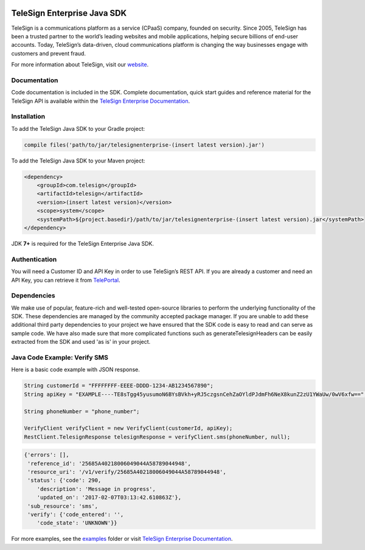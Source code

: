 .. image:: https://raw.github.com/TeleSign/java_telesign/master/java_banner_enterprise.jpg
    :target: https://enterprise.telesign.com

============================
TeleSign Enterprise Java SDK
============================

TeleSign is a communications platform as a service (CPaaS) company, founded on security. Since 2005, TeleSign has
been a trusted partner to the world’s leading websites and mobile applications, helping secure billions of end-user
accounts. Today, TeleSign’s data-driven, cloud communications platform is changing the way businesses engage with
customers and prevent fraud.

For more information about TeleSign, visit our `website <http://www.TeleSign.com>`_.

Documentation
-------------

Code documentation is included in the SDK. Complete documentation, quick start guides and reference material
for the TeleSign API is available within the `TeleSign Enterprise Documentation <https://enterprise.telesign.com/>`_.

Installation
------------

To add the TeleSign Java SDK to your Gradle project:

.. code-block:: groovy

    compile files('path/to/jar/telesignenterprise-(insert latest version).jar')

To add the TeleSign Java SDK to your Maven project:

.. code-block:: xml

    <dependency>
        <groupId>com.telesign</groupId>
        <artifactId>telesign</artifactId>
        <version>(insert latest version)</version>
        <scope>system</scope>
        <systemPath>${project.basedir}/path/to/jar/telesignenterprise-(insert latest version).jar</systemPath>
    </dependency>

JDK **7+** is required for the TeleSign Enterprise Java SDK.

Authentication
--------------

You will need a Customer ID and API Key in order to use TeleSign’s REST API. If you are already a customer and need an
API Key, you can retrieve it from `TelePortal <https://teleportal.telesign.com>`_.

Dependencies
------------

We make use of popular, feature-rich and well-tested open-source libraries to perform the underlying functionality of
the SDK. These dependencies are managed by the community accepted package manager. If you are unable to add these
additional third party dependencies to your project we have ensured that the SDK code is easy to read and can serve as
sample code. We have also made sure that more complicated functions such as generateTelesignHeaders can be easily
extracted from the SDK and used 'as is' in your project.

Java Code Example: Verify SMS
-----------------------------

Here is a basic code example with JSON response.

.. code-block:: java

    String customerId = "FFFFFFFF-EEEE-DDDD-1234-AB1234567890";
    String apiKey = "EXAMPLE----TE8sTgg45yusumoN6BYsBVkh+yRJ5czgsnCehZaOYldPJdmFh6NeX8kunZ2zU1YWaUw/0wV6xfw==";

    String phoneNumber = "phone_number";

    VerifyClient verifyClient = new VerifyClient(customerId, apiKey);
    RestClient.TelesignResponse telesignResponse = verifyClient.sms(phoneNumber, null);

.. code-block:: javascript
    
    {'errors': [],
     'reference_id': '25685A40218006049044A58789044948',
     'resource_uri': '/v1/verify/25685A40218006049044A58789044948',
     'status': {'code': 290,
        'description': 'Message in progress',
        'updated_on': '2017-02-07T03:13:42.610863Z'},
     'sub_resource': 'sms',
     'verify': {'code_entered': '',
        'code_state': 'UNKNOWN'}}

For more examples, see the `examples
<https://github.com/TeleSign/java_telesign_enterprise/tree/master/src/test/java/com/telesign/enterprise/example>`_
folder or visit `TeleSign Enterprise Documentation <https://enterprise.telesign.com/>`_.

